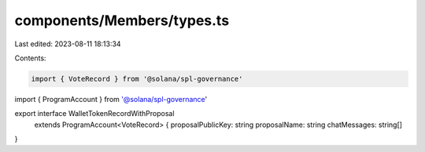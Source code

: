 components/Members/types.ts
===========================

Last edited: 2023-08-11 18:13:34

Contents:

.. code-block:: ts

    import { VoteRecord } from '@solana/spl-governance'
import { ProgramAccount } from '@solana/spl-governance'

export interface WalletTokenRecordWithProposal
  extends ProgramAccount<VoteRecord> {
  proposalPublicKey: string
  proposalName: string
  chatMessages: string[]
}


